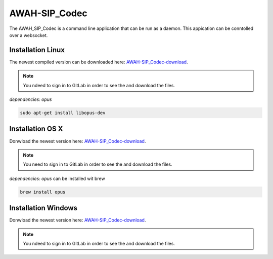 AWAH-SIP_Codec
==============


The AWAH_SIP_Codec is a command line application that can be run as a daemon. This appication can be conntolled over a websocket.

Installation Linux
------------------

The newest compiled version can be downloaded here: AWAH-SIP_Codec-download_.


.. _AWAH-SIP_Codec-download: https://github.com/AWAH-SIP/AWAH-SIP_Codec/actions

.. note::

   You ndeed to sign in to GitLab in order to see the and download the files.

`dependencies: opus`

.. code-block:: console

   sudo apt-get install libopus-dev


Installation OS X
-----------------

Donwload the newest version here: AWAH-SIP_Codec-download_.

.. note::

   You need to sign in to GitLab in order to see the and download the files.

`dependencies: opus` can be installed wit brew

.. code-block:: console

   brew install opus 

Installation Windows
--------------------

Donwload the newest version here: AWAH-SIP_Codec-download_.

.. note::

   You ndeed to sign in to GitLab in order to see the and download the files.


